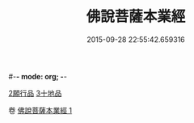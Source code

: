 #-*- mode: org; -*-
#+DATE: 2015-09-28 22:55:42.659316
#+TITLE: 佛說菩薩本業經
#+PROPERTY: CBETA_ID T10n0281
#+PROPERTY: ID KR6e0029
#+PROPERTY: SOURCE Taisho Tripitaka Vol. 10, No. 281
#+PROPERTY: VOL 10
#+PROPERTY: BASEEDITION T
#+PROPERTY: WITNESS TKD
#+PROPERTY: LASTPB <pb:KR6e0029_T_000-0446b>¶¶¶¶¶¶¶¶¶¶¶¶¶¶¶¶¶¶¶¶¶¶¶¶¶

[[mandoku:KR6e0029_001.txt::0447b5][2願行品]]
[[mandoku:KR6e0029_001.txt::0449b25][3十地品]]

卷
[[mandoku:KR6e0029_001.txt][佛說菩薩本業經 1]]
